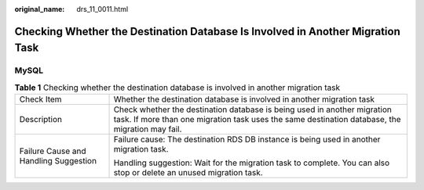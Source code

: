 :original_name: drs_11_0011.html

.. _drs_11_0011:

Checking Whether the Destination Database Is Involved in Another Migration Task
===============================================================================

MySQL
-----

.. table:: **Table 1** Checking whether the destination database is involved in another migration task

   +---------------------------------------+-----------------------------------------------------------------------------------------------------------------------------------------------------------------------------+
   | Check Item                            | Whether the destination database is involved in another migration task                                                                                                      |
   +---------------------------------------+-----------------------------------------------------------------------------------------------------------------------------------------------------------------------------+
   | Description                           | Check whether the destination database is being used in another migration task. If more than one migration task uses the same destination database, the migration may fail. |
   +---------------------------------------+-----------------------------------------------------------------------------------------------------------------------------------------------------------------------------+
   | Failure Cause and Handling Suggestion | Failure cause: The destination RDS DB instance is being used in another migration task.                                                                                     |
   |                                       |                                                                                                                                                                             |
   |                                       | Handling suggestion: Wait for the migration task to complete. You can also stop or delete an unused migration task.                                                         |
   +---------------------------------------+-----------------------------------------------------------------------------------------------------------------------------------------------------------------------------+
